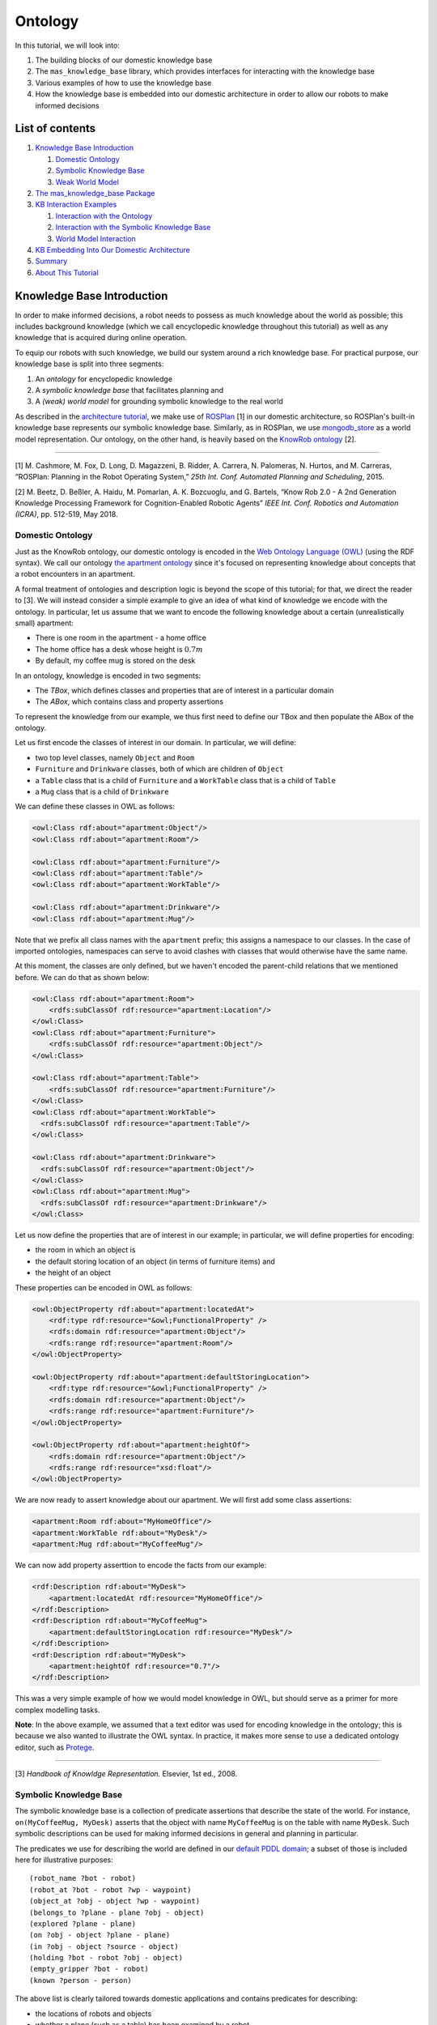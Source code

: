 Ontology
========

In this tutorial, we will look into:

1. The building blocks of our domestic knowledge base
2. The ``mas_knowledge_base`` library, which provides interfaces for
   interacting with the knowledge base
3. Various examples of how to use the knowledge base
4. How the knowledge base is embedded into our domestic architecture in
   order to allow our robots to make informed decisions

List of contents
----------------

1. `Knowledge Base Introduction <#knowledge-base-introduction>`__

   1. `Domestic Ontology <#domestic-ontology>`__
   2. `Symbolic Knowledge Base <#symbolic-knowledge-base>`__
   3. `Weak World Model <#weak-world-model>`__

2. `The mas_knowledge_base Package <#the-mas-knowledge-base-package>`__
3. `KB Interaction Examples <#ontology-and-kb-interaction-examples>`__

   1. `Interaction with the Ontology <#interaction-with-the-ontology>`__
   2. `Interaction with the Symbolic Knowledge
      Base <#interaction-with-the-symbolic-knowledge-base>`__
   3. `World Model Interaction <#world-model-interaction>`__

4. `KB Embedding Into Our Domestic
   Architecture <#kb-embedding-into-our-domestic-architecture>`__
5. `Summary <#summary>`__
6. `About This Tutorial <#about-this-tutorial>`__

Knowledge Base Introduction
---------------------------

In order to make informed decisions, a robot needs to possess as much
knowledge about the world as possible; this includes background
knowledge (which we call encyclopedic knowledge throughout this
tutorial) as well as any knowledge that is acquired during online
operation.

To equip our robots with such knowledge, we build our system around a
rich knowledge base. For practical purpose, our knowledge base is split
into three segments:

1. An *ontology* for encyclopedic knowledge
2. A *symbolic knowledge base* that facilitates planning and
3. A *(weak) world model* for grounding symbolic knowledge to the real
   world

As described in the `architecture tutorial <../quick-start/architecture.html>`__, we
make use of `ROSPlan <https://github.com/KCL-Planning/ROSPlan>`__ [1] in
our domestic architecture, so ROSPlan's built-in knowledge base
represents our symbolic knowledge base. Similarly, as in ROSPlan, we use
`mongodb_store <https://github.com/strands-project/mongodb_store>`__
as a world model representation. Our ontology, on the other hand, is
heavily based on the `KnowRob ontology <http://www.knowrob.org>`__ [2].

--------------

[1] M. Cashmore, M. Fox, D. Long, D. Magazzeni, B. Ridder, A. Carrera,
N. Palomeras, N. Hurtos, and M. Carreras, “ROSPlan: Planning in the
Robot Operating System,” *25th Int. Conf. Automated Planning and
Scheduling*, 2015.

[2] M. Beetz, D. Beßler, A. Haidu, M. Pomarlan, A. K. Bozcuoglu, and G.
Bartels, “Know Rob 2.0 - A 2nd Generation Knowledge Processing Framework
for Cognition-Enabled Robotic Agents” *IEEE Int. Conf. Robotics and
Automation (ICRA)*, pp. 512-519, May 2018.

Domestic Ontology
~~~~~~~~~~~~~~~~~

Just as the KnowRob ontology, our domestic ontology is encoded in the
`Web Ontology Language (OWL) <https://www.w3.org/TR/owl-ref/>`__ (using
the RDF syntax). We call our ontology `the apartment
ontology <https://github.com/b-it-bots/mas_knowledge_base/blob/master/common/ontology/apartment.owl>`__
since it's focused on representing knowledge about concepts that a robot
encounters in an apartment.

A formal treatment of ontologies and description logic is beyond the
scope of this tutorial; for that, we direct the reader to [3]. We will
instead consider a simple example to give an idea of what kind of
knowledge we encode with the ontology. In particular, let us assume that
we want to encode the following knowledge about a certain
(unrealistically small) apartment:

-  There is one room in the apartment - a home office
-  The home office has a desk whose height is :math:`0.7m`
-  By default, my coffee mug is stored on the desk

In an ontology, knowledge is encoded in two segments:

- The *TBox*, which defines classes and properties that are of interest in a particular domain
- The *ABox*, which contains class and property assertions

To represent the knowledge from our example, we thus first need to
define our TBox and then populate the ABox of the ontology.

Let us first encode the classes of interest in our domain. In
particular, we will define:

- two top level classes, namely ``Object`` and ``Room``
- ``Furniture`` and ``Drinkware`` classes, both of which are children of ``Object``
- a ``Table`` class that is a child of ``Furniture`` and a ``WorkTable`` class that is a child of ``Table``
- a ``Mug`` class that is a child of ``Drinkware``

We can define these classes in OWL as follows:

..  code-block:: xml

   <owl:Class rdf:about="apartment:Object"/>
   <owl:Class rdf:about="apartment:Room"/>

   <owl:Class rdf:about="apartment:Furniture"/>
   <owl:Class rdf:about="apartment:Table"/>
   <owl:Class rdf:about="apartment:WorkTable"/>

   <owl:Class rdf:about="apartment:Drinkware"/>
   <owl:Class rdf:about="apartment:Mug"/>

Note that we prefix all class names with the ``apartment`` prefix; this
assigns a namespace to our classes. In the case of imported ontologies,
namespaces can serve to avoid clashes with classes that would otherwise
have the same name.

At this moment, the classes are only defined, but we haven't encoded the
parent-child relations that we mentioned before. We can do that as shown
below:

..  code-block:: xml

   <owl:Class rdf:about="apartment:Room">
       <rdfs:subClassOf rdf:resource="apartment:Location"/>
   </owl:Class>
   <owl:Class rdf:about="apartment:Furniture">
       <rdfs:subClassOf rdf:resource="apartment:Object"/>
   </owl:Class>

   <owl:Class rdf:about="apartment:Table">
       <rdfs:subClassOf rdf:resource="apartment:Furniture"/>
   </owl:Class>
   <owl:Class rdf:about="apartment:WorkTable">
     <rdfs:subClassOf rdf:resource="apartment:Table"/>
   </owl:Class>

   <owl:Class rdf:about="apartment:Drinkware">
     <rdfs:subClassOf rdf:resource="apartment:Object"/>
   </owl:Class>
   <owl:Class rdf:about="apartment:Mug">
     <rdfs:subClassOf rdf:resource="apartment:Drinkware"/>
   </owl:Class>

Let us now define the properties that are of interest in our example; in
particular, we will define properties for encoding:

- the room in which an object is
- the default storing location of an object (in terms of furniture items) and
- the height of an object

These properties can be encoded in OWL as follows:

..  code-block:: xml

   <owl:ObjectProperty rdf:about="apartment:locatedAt">
       <rdf:type rdf:resource="&owl;FunctionalProperty" />
       <rdfs:domain rdf:resource="apartment:Object"/>
       <rdfs:range rdf:resource="apartment:Room"/>
   </owl:ObjectProperty>

   <owl:ObjectProperty rdf:about="apartment:defaultStoringLocation">
       <rdf:type rdf:resource="&owl;FunctionalProperty" />
       <rdfs:domain rdf:resource="apartment:Object"/>
       <rdfs:range rdf:resource="apartment:Furniture"/>
   </owl:ObjectProperty>

   <owl:ObjectProperty rdf:about="apartment:heightOf">
       <rdfs:domain rdf:resource="apartment:Object"/>
       <rdfs:range rdf:resource="xsd:float"/>
   </owl:ObjectProperty>

We are now ready to assert knowledge about our apartment. We will first
add some class assertions:

..  code-block:: xml

   <apartment:Room rdf:about="MyHomeOffice"/>
   <apartment:WorkTable rdf:about="MyDesk"/>
   <apartment:Mug rdf:about="MyCoffeeMug"/>

We can now add property asserttion to encode the facts from our example:

..  code-block:: xml

   <rdf:Description rdf:about="MyDesk">
       <apartment:locatedAt rdf:resource="MyHomeOffice"/>
   </rdf:Description>
   <rdf:Description rdf:about="MyCoffeeMug">
       <apartment:defaultStoringLocation rdf:resource="MyDesk"/>
   </rdf:Description>
   <rdf:Description rdf:about="MyDesk">
       <apartment:heightOf rdf:resource="0.7"/>
   </rdf:Description>

This was a very simple example of how we would model knowledge in OWL,
but should serve as a primer for more complex modelling tasks.

**Note**: In the above example, we assumed that a text editor was used
for encoding knowledge in the ontology; this is because we also wanted
to illustrate the OWL syntax. In practice, it makes more sense to use a
dedicated ontology editor, such as
`Protege <https://protege.stanford.edu>`__.

--------------

[3] *Handbook of Knowldge Representation.* Elsevier, 1st ed., 2008.

Symbolic Knowledge Base
~~~~~~~~~~~~~~~~~~~~~~~

The symbolic knowledge base is a collection of predicate assertions that
describe the state of the world. For instance,
``on(MyCoffeeMug, MyDesk)`` asserts that the object with name
``MyCoffeeMug`` is on the table with name ``MyDesk``. Such symbolic
descriptions can be used for making informed decisions in general and
planning in particular.

The predicates we use for describing the world are defined in our
`default PDDL
domain <https://github.com/b-it-bots/mas_domestic_robotics/blob/kinetic/mdr_planning/mdr_rosplan_interface/config/default_domain.pddl>`__;
a subset of those is included here for illustrative purposes:

::

   (robot_name ?bot - robot)
   (robot_at ?bot - robot ?wp - waypoint)
   (object_at ?obj - object ?wp - waypoint)
   (belongs_to ?plane - plane ?obj - object)
   (explored ?plane - plane)
   (on ?obj - object ?plane - plane)
   (in ?obj - object ?source - object)
   (holding ?bot - robot ?obj - object)
   (empty_gripper ?bot - robot)
   (known ?person - person)

The above list is clearly tailored towards domestic applications and
contains predicates for describing:

- the locations of robots and objects
- whether a plane (such as a table) has been examined by a robot
- whether the robot is holding an object, and
- whether a person observed by a robot is known.

Weak World Model
~~~~~~~~~~~~~~~~

While symbolic knowledge is useful for abstract reasoning, robot
decisions eventually have to be grounded to the real world. For example,
if a robot needs to pick up ``MyCoffeeMug``, knowing that
``MyCoffeeMug`` is on ``MyDesk`` is sufficient for creating a plan that
involves going to ``MyDesk`` and then picking up ``MyCoffeeMug`` from
it; however, in order to actually go to ``MyDesk``, the robot needs to
know where the desk actually is, and similarly, in order to pick up the
mug from the table, it needs to know where the mug is actually
positioned on the table.

Since we make use of ROSPlan in our architecture, we utilise
``mongodb_store``\ :math:`^{1}` for storing such knowledge.
``mongodb_store`` is a ROS package that allows saving ROS messages into
a MongoDB database and retrieving those back. Under the hood, ROS
messages are converted into dictionaries that are then stored as MongoDB
documents; documents can then be converted back into ROS messages upon
retrieval. For our purposes, this means that we can for instance store
our custom
`object <https://github.com/b-it-bots/mas_perception_msgs/blob/kinetic/msg/Object.msg>`__,
`person <https://github.com/b-it-bots/mas_perception_msgs/blob/kinetic/msg/Person.msg>`__,
or
`plane <https://github.com/b-it-bots/mas_perception_msgs/blob/kinetic/msg/Plane.msg>`__
messages and retrieve them back whenever they are needed during
execution. This can thus be thought of as our weak world model that,
together with the previously encyclopedic knowledge and the symbolic
knowledge base, allows us to program our robots so that they make
decisions based on all available knowledge.

**Note**: We relate the items stored in the world model, the symbolic
knowledge base, and the ontology through their names, namely objects are
always given unique names that need to be the same across all three
knowledge modalities.

--------------

:math:`^1` We use a slightly modified version of ``mongodb_store`` that
allows deleting objects and makes the package Python 3-compatible:
https://github.com/b-it-bots/mongodb_store/commits/kinetic-devel

The mas_knowledge_base Package
------------------------------

To simplify the use of the ontology and the knowledge base, we use our
ROS-based `mas_knowledge_base
library <https://github.com/b-it-bots/mas_knowledge_base>`__ which
includes:

1. Our apartment ontology and some variations thereof (which are for example used at RoboCup competitions)
   
2. A Python interface based on the `rdflib library <https://rdflib.readthedocs.io/en/stable/>`__ that can be used for querying an OWL ontology

3. A Python interface for querying knowledge, adding knowledge to, and removing knowledge from the knowledge base and the world model.

This library exposes two Python packages:

- ``mas_knowledge_utils``: A ROS-independent package in which the ontology interface is defined
- ``mas_knowledge_base``: A ROS-dependent package that interacts with the ROSPlan knowledge base and with mongodb_store. The package is basically a wrapper around ROSPlan's service-based KB management and mongodb_store.
  

In each package, there is one base class that exposes generic
functionalities for interacting with the ontology and the knowledge base
respectively, and a child class that is tailored to domestic
applications (namely exposes functions with queries that are common for
domestic applications, such as for instance checking whether a table is
free of objects). This design ensures that the packages are generic
enough and can be used for other applications as well, but are also
specific enough for our domestic use cases.

A minimal class diagram illustrating the architecture of the
``mas_knowledge_base`` library is given below.

.. figure:: ../../images/mas_knowledge_base_diagram.png
    :align: center

Ontology and KB Interaction Examples
------------------------------------

In this section, we will look at various examples of interacting with
our domestic ontology and knowledge base. The examples provided here are
not exhaustive; a complete description of the interfaces to the ontology
and the knowledge base is provided in the
`mas_knowledge_base <https://github.com/b-it-bots/mas_knowledge_base>`__
documentation, while actual examples of using the packages can be found
throughout
`mas_domestic_robotics <https://github.com/b-it-bots/mas_domestic_robotics>`__.

The examples in this section assume that the ``mas_knowledge_base`` is
appropriately set up in a catkin workspace and the path to it is in the
``ROS_PACKAGE_PATH`` environment variable. Under that assumption, we can
import the ontology and knowledge base interfaces (for the examples
below, we will also use the
`mas_tools <https://github.com/b-it-bots/mas_tools>`__ package since
it provides a convenient utility for obtaining the path of a ROS package
at runtime).

Before we start with the examples, we will import the necessary
functions and classes.

..  code-block:: python3

    from mas_tools.ros_utils import get_package_path
    from mas_knowledge_utils.domestic_ontology_interface import DomesticOntologyInterface
    from mas_knowledge_base.domestic_kb_interface import DomesticKBInterface

Interaction with the Ontology
~~~~~~~~~~~~~~~~~~~~~~~~~~~~~

To query the ontology, we first have to create an instance of the
``DomesticOntologyInterface`` class, such that we have to pass

1. the absolute path of the ontology OWL file (in the form of a URL -
   when the ontology is read from a local file, the absolute path to it
   should be prefixed by ``file://``) and
2. the namespace of the ontology items (in the example above, that was
   ``apartment``)

For the examples, we will use a version of the apartment ontology that
was created during the RoboCup German Open 2019 (which was compiled from
the environment description provided at
https://github.com/RoboCupAtHome/GermanOpen2019).

..  code-block:: python3

    ontology_file_path = get_package_path('mas_knowledge_base',
                                        'common', 'ontology',
                                        'apartment_go_2019.owl')
    ontology_class_prefix = 'apartment'
    ontology_interface = DomesticOntologyInterface('file://' + ontology_file_path,
                                                ontology_class_prefix)

We can now retrieve knowledge from the ontology. For instance, there is
a ``KitchenStuff`` class there, so we can ask for all the subclasses of
this class:

::
    
    ontology_interface.get_subclasses_of('KitchenStuff')

``['KitchenStuff', 'Knife', 'Plate', 'Cup', 'Bowl', 'Fork', 'Spoon']``

It should be noted that a class is a subclass of itself.

We can also query for the parents of the class ``Spoon``:

::

    ontology_interface.get_parent_classes_of('Spoon')

``['Spoon', 'KitchenStuff', 'Object']``

As above, a class is a parent class of itself.

The above queries were performed on the class level, but we can also
query asserted knowledge. For instance, we would retreive all instance
of the class ``Chair`` as follows:

::

    ontology_interface.get_instances_of('Chair')

``['KitchenTableChair2', 'HighTableChair', 'KitchenTableChair1',
'RightArmChair', 'BarTableChair', 'DeskChair', 'LeftArmChair']``

It should be noted that all of these items are **specific** chairs in
the environment; their names are thus unique.

We can also query for some property assertions. For instance, we can
retrieve all items that are connected to the ``Hallway`` (in the
modelled environment, the hallway is connected to the living room, bar,
and bedroom):

::

    ontology_interface.get_subjects_of('connectedTo', 'Hallway')

``['Bedroom', 'Bar', 'LivingRoom']``

As another query example, we can obtain all furniture items that are
located in the ``Bedroom`` (in the environment, there is a bed, a desk,
and a side table):

::

    ontology_interface.get_subjects_of('locatedAt', 'Bedroom')

``['Bed', 'Desk', 'SideTable']``

The above queries were performed using functions defined in the base
ontology interface. Our final example will retrieve the location of the
``SideTable`` using a function defined in the domestic ontology
interface:

::

    ontology_interface.get_obj_location('SideTable')

``'Bedroom'``

Interaction with the Symbolic Knowledge Base
~~~~~~~~~~~~~~~~~~~~~~~~~~~~~~~~~~~~~~~~~~~~

As mentioned before, our knowledge base interface is wrapped around
ROSPlan's knowledge base and mongodb_store; hence, it requires both of
these to be running before it can be used. An example of how to start
the knowledge base and the store database is provided in `our mdr_rosplan_interface
package <https://github.com/b-it-bots/mas_domestic_robotics/blob/kinetic/mdr_planning/mdr_rosplan_interface/ros/launch/rosplan.launch>`__.

Once the knowledge base and the store are initialised, we can create an
instance of ``DomesticKBInterface``:

..  code-block:: python3

    kb_interface = DomesticKBInterface()

To start, let us first retrieve the names of all predicates in our
domain:

..  code-block:: python3

    kb_interface.get_predicate_names()

``['robotname', 'objectcategory', 'robotat', 'doorat', 'objectat',
'planeat', 'dooropen', 'belongsto', 'unexplored', 'explored', 'on',
'in', 'holding', 'emptygripper', 'known', 'unknown', 'hasdoor',
'defaultstoringlocation']``

This is an extended version of the predicates in the `Symbolic Knowledge
Base <#symbolic-knowledge-base>`__ section.

Let us now assume that our robot ``lucy`` is in the ``kitchen`` and that
there is an object ``waterBottle`` on the ``desk``. We can assert this
knowledge as follows:

::

    facts_to_insert = [('robot_at', [('bot', 'lucy'), ('wp', 'kitchen')]),
        ('on', [('obj', 'waterBottle'), ('plane', 'desk')])]
    kb_interface.insert_facts(facts_to_insert)

The ``insert_facts`` function accepts a list of predicates and their
named parameter values. These are passed as tuples, namely each entry in
the input is a tuple of the form

::

   (predicate_name, predicate_parameter_values)

where ``predicate_parameter_values`` is a list of
``(parameter_name, parameter_value)`` tuples. Using the built-in lists
and tuples is a deliberate minimalistic design decision that reuses the
core functionalities of the language without creating any additional
overhead. *All functions in the knowledge base interface use this
representation of predicates and their values*.

Now that we have asserted the location of the robot ``lucy``, we can
also retrieve the robot's location using the ``get_robot_location``
function, which accepts the name of a robot as an argument:

::

    kb_interface.get_robot_location('lucy')

``'kitchen'``

Let us now assume that ``lucy`` has moved and is not in the kitchen
anymore. We thus need to remove the fact that the robot is in the
kitchen:

::

    facts_to_remove = [('robot_at', [('bot', 'lucy'), ('wp', 'kitchen')])]
    kb_interface.remove_facts(facts_to_remove)

At this moment, we don't have any asserted knowledge about the location
of the robot in the knowledge base, but we can verify that this is
really the case:

::

    kb_interface.get_robot_location('lucy')

``' '``

Another useful query for domestic scenarios is whether a given surface
(e.g. a table) is empty; this is for instance useful in scenarios where
a robot needs to remove all objects from a surface. This can be checked
using the ``is_surface_empty`` function, which takes the name of a
surface as its single argument. To illustrate the use, let us verify
that the ``desk`` is not empty (above, we asserted the fact that the
``waterBottle`` is on the ``desk``, so the surface should not be empty):

::

    kb_interface.is_surface_empty('desk')

``False``

Let us now assume that the bottle has been moved from the desk. If that
is the case, the previous location of the bottle needs to be removed
from the knowledge base:

::

    facts_to_remove = [('on', [('obj', 'waterBottle'), ('plane', 'desk')])]
    kb_interface.remove_facts(facts_to_remove)

Since we have not asserted the presence of any other objects on the
``desk``, the surface should be empty now. Let us verify that this is
indeed the case:

::

    kb_interface.is_surface_empty('desk')

``True``

World Model Interaction
~~~~~~~~~~~~~~~~~~~~~~~

Our final example is very brief and simply illustrates how to use the
mongodb_store-based world model.

Let us assume that the 3D position of ``MyCoffeeMug`` is
:math:`(x, y, z) = (0.5, 0.3, 0.0)` with respect to a ``MyDesk`` frame.
We can represent this using a ROS ``PoseStamped`` message:

..  code-block:: python3

    from geometry_msgs.msg import PoseStamped
    mug_pose = PoseStamped()
    mug_pose.header.frame_id = 'MyDesk'
    mug_pose.pose.position.x = 0.5
    mug_pose.pose.position.y = 0.3

We can store this information in the world model using the
``insert_obj_instance`` function, where the first argument is the name
of the stored object and the second is the object we want to store:

..  code-block:: python3

    kb_interface.insert_obj_instance('MyCoffeeMug_pose', mug_pose)

If we want to retrieve the pose of the mug at some later point (e.g. for
grasping), we need to use the ``get_obj_instance`` function, which takes
the name of the stored object as the first argument and the type of the
object as the second argument (ROS messages have a ``_type`` field,
which we use here):

..  code-block:: python3

    mug_pose = kb_interface.get_obj_instance('MyCoffeeMug_pose', PoseStamped._type)

Passing both the name and the type of the stored object is required by
mongodb_store and allows retrieving objects that might have the same
name, but are of different types.

If at some point we want to clean up a stored object from the world
model (for instance, ``MyCoffeeMug`` might be broken, so we don't need
to keep track of its pose anymore), we can use the
``remove_obj_instance`` function, which takes the same arguments as
``get_obj_instance``:

..  code-block:: python3

    kb_interface.remove_obj_instance('MyCoffeeMug_pose', PoseStamped._type)

KB Embedding Into Our Domestic Architecture
-------------------------------------------

The primary purpose of having a rich knowledge base is to allow our
robots to update their knowledge about the environment as they operate
(thereby acting in a closed-loop). As described in the `architecture
tutorial <https://github.com/b-it-bots/mas_tutorials/blob/master/domestic_robotics/architecture.ipynb>`__,
our architecture is centred around the knowledge base and the ontology.
In particular:

1. The `base class for implementing action
   clients <https://github.com/b-it-bots/mas_domestic_robotics/blob/kinetic/mdr_planning/mdr_rosplan_interface/ros/src/mdr_rosplan_interface/action_client_base.py>`__
   includes a knowledge base instance. In addition, all action clients
   need to implement the ``update_knowledge_base`` function so that each
   action can update the knowledge base according to the results of
   their execution. This is in accordance with classical planning, where
   actions change the state of the world and their effects describe the
   resulting state.
2. The states that inherit from
   `ScenarioStateBase <https://github.com/b-it-bots/mas_execution_manager/blob/master/ros/src/mas_execution_manager/scenario_state_base.py>`__
   include instances of both the ontology and the knowledge base
   interface; the behaviours in
   `mdr_behaviours <https://github.com/b-it-bots/mas_domestic_robotics/tree/kinetic/mdr_planning/mdr_behaviours>`__
   are thus all able to interact with the ontology and the knowledge
   base.

To illustrate how *action clients* interact with the knowledge base, let
us consider the `move_base
client <https://github.com/b-it-bots/mas_domestic_robotics/blob/kinetic/mdr_planning/mdr_actions/mdr_navigation_actions/mdr_move_base_action/ros/scripts/move_base_client>`__
and its implementation of ``update_knowledge_base``:

..  code-block:: python3

    from mdr_rosplan_interface.action_client_base import ActionClientBase

    class MoveBaseClient(ActionClientBase):
        # the rest of the class implementation is not included
        # since it is not relevant for the example

        def update_knowledge_base(self, destination_location):
            '''Updates the knowledge base with the following facts:
            * the robot is not at the original location anymore
            * the robot is at the destination location
            '''
            facts_to_add = [('robot_at', [('bot', self.robot_name),
                                        ('wp', destination_location)])]
            facts_to_remove = [('robot_at', [('bot', self.robot_name),
                                            ('wp', self.original_location)])]
            self.kb_interface.update_kb(facts_to_add, facts_to_remove)
       
       

The knowledge update in this case is rather simple: we add the
destination location of the navigation action as the robot's current
location (and we remove the location of the robot before starting the
navigation since we don't want the robot to think that it's in two
places at once).

**Note**: This update should obviously only be performed if the action
is successfully performed.

As an illustration of how *states* can use the knowledge base, let us
consider the simple
`CheckEmptySurface <https://github.com/b-it-bots/mas_domestic_robotics/blob/kinetic/mdr_planning/mdr_behaviours/mdr_knowledge_behaviours/ros/src/mdr_knowledge_behaviours/check_empty_surface.py>`__
state, which calls the ``is_surface_empty`` function that we looked at
before and returns an appropriate state transition based on the result.
The implementation of this state is included below for convenience:

..  code-block:: python3

    from mas_execution_manager.scenario_state_base import ScenarioStateBase

    class CheckEmptySurface(ScenarioStateBase):
        def __init__(self, save_sm_state=False, **kwargs):
            ScenarioStateBase.__init__(self, 'check_empty_surface',
                                    save_sm_state=save_sm_state,
                                    outcomes=['empty', 'not_empty'])
            self.sm_id = kwargs.get('sm_id', '')
            self.state_name = kwargs.get('state_name', 'check_empty_surface')
            self.surface_prefix = kwargs.get('surface_prefix', '')

        def execute(self, userdata):
            if self.kb_interface.is_surface_empty(self.surface_prefix):
                self.say('{0} is empty'.format(self.surface_prefix))
                return 'empty'
            return 'not_empty'
       
       

An example of a state that interacts with the ontology instead of the
online knowledge base is given in the implementation addressing the
`RoboCup@Home where is this
task <https://github.com/b-it-bots/mas_domestic_robotics/blob/kinetic/mdr_planning/mdr_scenarios/mdr_robocup_tasks/mdr_where_is_this/ros/src/mdr_where_is_this/scenario_states/describe_location.py>`__;
there, we query the ontology for the location of objects since we need
to explain (in natural language) where a certain item (e.g. the couch)
can be found in the environment.

Summary
-------

This short tutorial briefly discussed why a domestic robot needs to
possess as much knowledge as possible, how we deal with the problem of
knowledge modelling and representation, what kind of tools we have
developed for interacting with our knowledge base, as well as how those
tools are used throughout our domestic code base.

The most important highlights are as follows:

- Our knowledge base is split into three segments (encyclopedic knowledge represented in an OWL ontology, symbolic knowledge base using ROSPlan, and a simple world model using mongodb_store)
- Our ``mas_knowledge_base`` package defines utilities for interacting with the three elements of the knowledge base
- Both action clients and states from which behaviours are composed are able to interact with and update the knowledge base

More advanced examples of how we use the knowledge base can be found
throughout the ``mas_domestic_robotics`` repository, particularly in the
`mdr_planning <https://github.com/b-it-bots/mas_domestic_robotics/tree/kinetic/mdr_planning>`__
metapackage.
